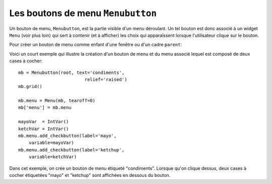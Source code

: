 .. _MENUBUTTON:

*********************
Les boutons de menu ``Menubutton``
*********************

Un bouton de menu, ``Menubutton``, est la partie visible d'un menu déroulant. Un tel bouton est donc associé à un widget ``Menu`` (voir plus loin) qui sert à contenir (et à afficher) les choix qui apparaîssent lorsque l'utilisateur clique sur le bouton.

Pour créer un bouton de menu comme enfant d'une fenêtre ou d'un cadre ``parent``:

.. py:class:: Menubutton(parent, option, ...)

        Le constructeur retourne le nouveau bouton de menu. Ses options sont:

        :arg activebackground: 
                La couleur de fond utilisée lorsque la souris survole le widget. Voir “Colors”.
        :arg activeforeground: 
                La couleur d'avant plan (texte) utilisée lorsque la souris survole le widget.
        :arg anchor:
                Cette option sert à préciser la position du texte du bouton si celui-ci dispose de plus de place que de besoin pour le texte. Sa valeur par défaut est ``'center'`` ce qui centre le texte sur le bouton. Pour d'autres valeur possibles, voir “Anchors”. Par exemple, si ``anchor='w'``, le texte sera centré verticalement contre le bord gauche du bouton.
        :arg bg: 
                (ou **background**) La couleur de fond utilisée lorsque la souris ne survole pas le bouton.
        :arg bitmap:
                Pour afficher un bitmap sur le bouton de menu, configurez cette option avec le nom de ce bitmap; voir “Bitmaps”.
        :arg bd: 
                (ou **borderwidth**) Épaisseur de la bordure dessinée autour du bouton de menu. 2 pixels par défaut. Pour les valeurs possibles, voir “Dimensions”.
        :arg compound: 
                Si vous utilisez à la fois du texte et un graphique (soit un bitmap soit une image), cette option sert à indiquer où le graphique apparaît par rapport au texte. Les valeurs possibles sont ``'none'`` (par défaut), ``'top'``, ``'bottom'``, ``'left'``, ``'right'`` et ``'center'``. Par exemple, ``compound='right'`` positionnera le graphique à la droite du texte. Si vous conservez ``compound='none'``, le graphique sera affiché mais pas le texte.
        :arg cursor:
                Le pointeur de souris utilisé lorsqu'elle survole ce widget. Voir “Cursors”.
        :arg direction:
                Normalement, le menu apparaît en dessous du bouton. Utilisez ``direction='left'`` pour afficher le menu sur le côté gauche du bouton, ``direction='right'`` pour l'afficher à sa droite; ``direction='above'`` pour l'afficher au-dessus.
        :arg disabledforeground:
                La couleur d'avant plan (texte) utilisée lorsque le bouton de menu est désactivé.
        :arg fg: 
                (ou **foreground**) La couleur d'avant plan utilisée lorsque la souris ne survole pas le bouton.
        :arg font: 
                Sert à préciser la police de caractères utilisée pour afficher le texte. Voir “Type fonts”.
        :arg height:
                La hauteur du bouton de menu exprimée en lignes de texte (non en pixels !). Par défaut, le bouton s'ajuste à son contenu.
        :arg highlightbackground: 
                La couleur de la ligne de focus lorsque le widget n'a pas le focus. Voir “Focus: routing keyboard input”.
        :arg highlightcolor:
                Couleur de la ligne de focus lorsque le widget a le focus.
        :arg highlightthickness:
                Épaisseur de la ligne de focus.
        :arg image:
                Pour afficher une image sur un bouton de menu, passer la référence de l'image à cette option. Voir “Images”.  
        :arg justify:
                Cette option sert à indiquer l'alignement du texte s'il contient plusieurs lignes: ``justify='left'`` pour un alignement à gauche (valeur par défaut); ``justify='center'`` pour centrer, ou ``justify='right'`` pour un alignement à droite.
        :arg menu:
                Pour associer un ensemble de choix au bouton de menu, configurer cette option avec un widget ``Menu`` qui contient ces choix. Ce widget ``Menu`` doit être un enfant du bouton: il doit être créé en utilisant le bouton de menu comme premier argument de son constructeur. Voir plus loin pour un exemple qui montre comment associer un bouton de menu avec un menu.
        :arg padx:
                Sert à indiquer un espace horizontal à mettre de chaque côté (gauche et droit) du bouton. 1 pixel par défaut.
        :arg pady:
                Similaire à **padx** mais dans la direction verticale. 1 pixel par défaut.
        :arg relief:
                Sert à préciser le relief à utiliser pour dessiner les contours du bouton; ``'raised'`` par défaut. Pour d'autres effets, voir “Relief styles”.
        :arg state:
                Normalement, un bouton de menu est réactif à la souris. Utilisez ``state='disabled'`` pour le griser et le rendre inactif.
        :arg takefocus: 
                Normalement, les boutons de menu n'obtiennent pas le focus lorsque l'utilisateur appuie sur la touche Tab (voir “Focus: routing keyboard input”). Utilisez ``takefocus=True`` pour qu'il puisse obtenir le focus comme cela.
        :arg text:
                Pour afficher un texte sur le bouton de menu, configurez cette option avec le texte voulu, donné sous la forme d'une chaîne de caractères. Utiliser le caractère spécial ``'\n'`` pour faire des sauts de ligne.
        :arg textvariable:
                Vous pouvez associer une variable de contrôle ``StringVar`` à ce bouton de menu par l'intermédiaire de cette option. Toute modification de sa valeur est répercutée sur le bouton et vice versa. Voir “Control variables: the values behind the widgets”.
        :arg underline:
                Sert à souligner l'un des caractères du texte en précisant sa position (index) dans le texte. Par défaut, aucun caractère n'est souligné.
        :arg width:
                Largeur du bouton de menu en nombre de caractères (pas en pixels!). Si aucune valeur n'est précisée, le bouton s'ajuste à son contenu.
        :arg wraplength:
                Normalement, les lignes ne sont pas «enveloppées». Vous pouvez configurer cette option avec un nombre de caractères et toutes les lignes seront coupées de façon à ne pas avoir plus de caractères que le nombre indiqué.

Voici un court exemple qui illustre la création d'un bouton de menu et du menu associé lequel est composé de deux cases à cocher::

    mb = Menubutton(root, text='condiments',
                             relief='raised')
    mb.grid()

    mb.menu = Menu(mb, tearoff=0)
    mb['menu'] = mb.menu

    mayoVar  = IntVar()
    ketchVar = IntVar()
    mb.menu.add_checkbutton(label='mayo',
        variable=mayoVar)
    mb.menu.add_checkbutton(label='ketchup',
        variable=ketchVar)

Dans cet exemple, on crée un bouton de menu étiqueté "condiments". Lorsque qu'on clique dessus, deux cases à cocher étiquetées "mayo" et "ketchup" sont affichées en dessous du bouton.
